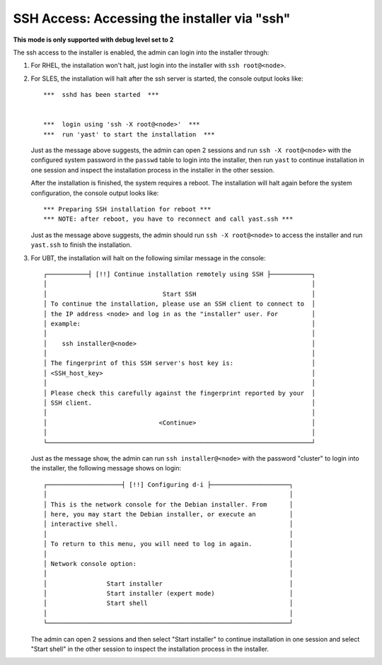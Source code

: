 SSH Access: Accessing the installer via "ssh"
---------------------------------------------

**This mode is only supported with debug level set to 2**

The ssh access to the installer is enabled, the admin can login into the installer through:

#. For RHEL, the installation won't halt, just login into the installer with ``ssh root@<node>``.

#. For SLES, the installation will halt after the ssh server is started, the console output looks like: ::

    ***  sshd has been started  ***


    ***  login using 'ssh -X root@<node>'  ***
    ***  run 'yast' to start the installation  ***

   Just as the message above suggests, the admin can open 2 sessions and run ``ssh -X root@<node>`` with the configured system password in the ``passwd`` table to login into the installer, then run ``yast`` to continue installation in one session and inspect the installation process in the installer in the other session. 

   After the installation is finished, the system requires a reboot. The installation will halt again before the system configuration, the console output looks like: ::

    *** Preparing SSH installation for reboot ***
    *** NOTE: after reboot, you have to reconnect and call yast.ssh ***

   Just as the message above suggests, the admin should run ``ssh -X root@<node>`` to access the installer and run ``yast.ssh`` to finish the installation.

#. For UBT, the installation will halt on the following similar message in the console: ::

    ┌───────────┤ [!!] Continue installation remotely using SSH ├───────────┐
    │                                                                       │
    │                               Start SSH                               │
    │ To continue the installation, please use an SSH client to connect to  │
    │ the IP address <node> and log in as the "installer" user. For         │
    │ example:                                                              │
    │                                                                       │
    │    ssh installer@<node>                                               │
    │                                                                       │
    │ The fingerprint of this SSH server's host key is:                     │
    │ <SSH_host_key>                                                        │
    │                                                                       │
    │ Please check this carefully against the fingerprint reported by your  │
    │ SSH client.                                                           │
    │                                                                       │
    │                              <Continue>                               │
    │                                                                       │
    └───────────────────────────────────────────────────────────────────────┘

   Just as the message show, the admin can run ``ssh installer@<node>`` with the password "cluster" to login into the installer, the following message shows on login: ::

    ┌────────────────────┤ [!!] Configuring d-i ├─────────────────────┐
    │                                                                 │
    │ This is the network console for the Debian installer. From      │
    │ here, you may start the Debian installer, or execute an         │
    │ interactive shell.                                              │
    │                                                                 │
    │ To return to this menu, you will need to log in again.          │
    │                                                                 │
    │ Network console option:                                         │
    │                                                                 │
    │                Start installer                                  │
    │                Start installer (expert mode)                    │
    │                Start shell                                      │
    │                                                                 │
    └─────────────────────────────────────────────────────────────────┘

   The admin can open 2 sessions and then select "Start installer" to continue installation in one session and select "Start shell" in the other session to inspect the installation process in the installer.

